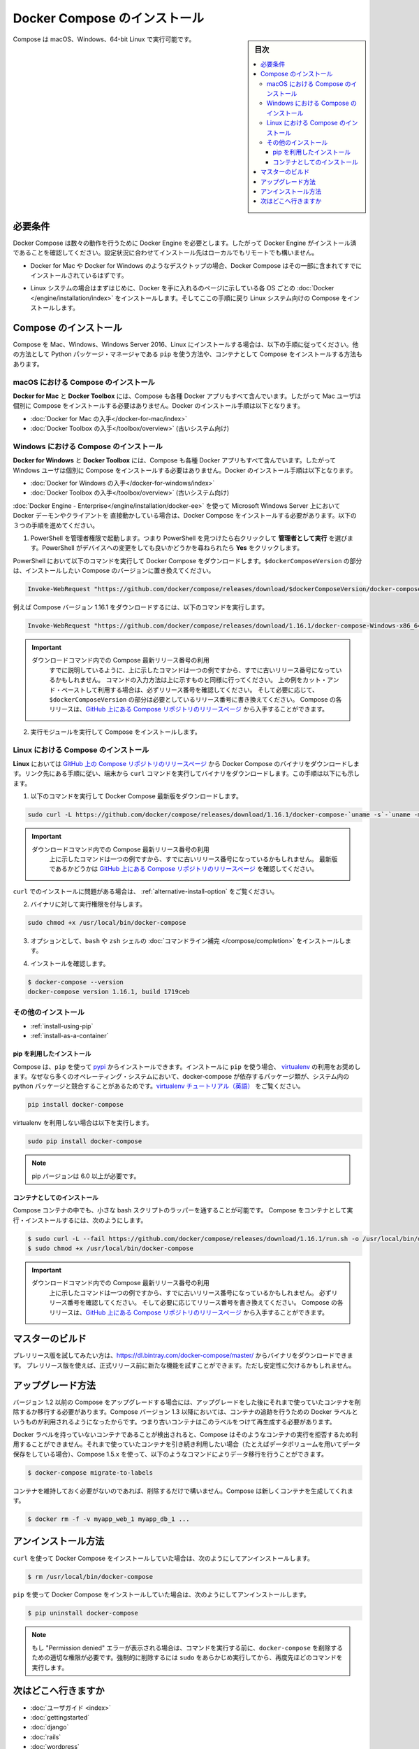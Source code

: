 .. -*- coding: utf-8 -*-
.. URL: https://docs.docker.com/compose/install/
.. SOURCE: https://github.com/docker/compose/blob/master/docs/install.md
   doc version: 1.11
      https://github.com/docker/compose/commits/master/docs/install.md
.. check date: 2016/04/28
.. Commits on Mar 18, 2016 50fe014ba9f6af3dc75cb5f5548dcf0c9825cd05
.. -------------------------------------------------------------------

.. Install Docker Compose

.. _install-docker-compose:

=======================================
Docker Compose のインストール
=======================================

.. sidebar:: 目次

   .. contents:: 
       :depth: 3
       :local:

.. You can run Compose on macOS, Windows and 64-bit Linux.

Compose は macOS、Windows、64-bit Linux で実行可能です。

..   ## Prerequisites

必要条件
==========

..   Docker Compose relies on Docker Engine for any meaningful work, so make sure you
     have Docker Engine installed either locally or remote, depending on your setup.

Docker Compose は数々の動作を行うために Docker Engine を必要とします。したがって Docker Engine がインストール済であることを確認してください。設定状況に合わせてインストール先はローカルでもリモートでも構いません。

..   - On desktop systems like Docker for Mac and Windows, Docker Compose is
     included as part of those desktop installs.

* Docker for Mac や Docker for Windows のようなデスクトップの場合、Docker Compose はその一部に含まれてすでにインストールされているはずです。

..   - On Linux systems, first install the
     [Docker](/engine/installation/index.md#server){: target="_blank" class="_"}
     for your OS as described on the Get Docker page, then come back here for
     instructions on installing Compose on
     Linux systems.

* Linux システムの場合はまずはじめに、Docker を手に入れるのページに示している各 OS ごとの :doc:`Docker </engine/installation/index>` をインストールします。そしてここの手順に戻り Linux システム向けの Compose をインストールします。

..   ## Install Compose

Compose のインストール
======================

..   Follow the instructions below to install Compose on Mac, Windows, Windows Server
     2016, or Linux systems, or find out about alternatives like using the `pip`
     Python package manager or installing Compose as a container.

Compose を Mac、Windows、Windows Server 2016、Linux にインストールする場合は、以下の手順に従ってください。他の方法として Python パッケージ・マネージャである ``pip`` を使う方法や、コンテナとして Compose をインストールする方法もあります。

.. raw:: html

   <!-- href タグを workaround として追加 -->
   <ul class="nav nav-tabs">
   <li class="active"><a data-toggle="tab" data-target="#macOS" href="#macOS">Mac</a></li>
   <li><a data-toggle="tab" data-target="#windows" href="#windows">Windows</a></li>
   <li><a data-toggle="tab" data-target="#linux" href="#linux">Linux</a></li>
   <li><a data-toggle="tab" data-target="#alternatives" href="#alternatives">その他のインストール</a></li>
   </ul>
   <div class="tab-content">
   <div id="macOS" class="tab-pane fade in active" markdown="1">

..   ### Install Compose on macOS

macOS における Compose のインストール
-------------------------------------

..   **Docker for Mac** and **Docker Toolbox** already include Compose along
     with other Docker apps, so Mac users do not need to install Compose separately.
     Docker install instructions for these are here:

**Docker for Mac** と **Docker Toolbox** には、Compose も各種 Docker アプリもすべて含んでいます。したがって Mac ユーザは個別に Compose をインストールする必要はありません。Docker のインストール手順は以下となります。

..     * [Get Docker for Mac](/docker-for-mac/install.md)
       * [Get Docker Toolbox](/toolbox/overview.md) (for older systems)

* :doc:`Docker for Mac の入手</docker-for-mac/index>`
* :doc:`Docker Toolbox の入手</toolbox/overview>` (古いシステム向け)

.. raw:: html

   </div>
   <div id="windows" class="tab-pane fade" markdown="1">

..   ### Install Compose on Windows desktop systems

Windows における Compose のインストール
---------------------------------------------------

..   **Docker for Windows** and **Docker Toolbox** already include Compose
     along with other Docker apps, so most Windows users do not need to
     install Compose separately. Docker install instructions for these are here:

**Docker for Windows** と **Docker Toolbox** には、Compose も各種 Docker アプリもすべて含んでいます。したがって Windows ユーザは個別に Compose をインストールする必要はありません。Docker のインストール手順は以下となります。

..   * [Get Docker for Windows](/docker-for-windows/install.md)
     * [Get Docker Toolbox](/toolbox/overview.md) (for older systems)

* :doc:`Docker for Windows の入手</docker-for-windows/index>`
* :doc:`Docker Toolbox の入手</toolbox/overview>` (古いシステム向け)

..   **If you are running the Docker daemon and client directly on Microsoft
     Windows Server 2016** (with [Docker EE for Windows Server 2016](/engine/installation/windows/docker-ee.md), you _do_ need to install
     Docker Compose. To do so, follow these steps:

:doc:`Docker Engine - Enterprise</engine/installation/docker-ee>` を使って Microsoft Windows Server 上において Docker デーモンやクライアントを 直接動かしている場合は、Docker Compose をインストールする必要があります。以下の３つの手順を進めてください。

..   1.  Start an "elevated" PowerShell (run it as administrator).
         Search for PowerShell, right-click, and choose
         **Run as administrator**. When asked if you want to allow this app
         to make changes to your device, click **Yes**.

1. PowerShell を管理者権限で起動します。つまり PowerShell を見つけたら右クリックして **管理者として実行** を選びます。PowerShell がデバイスへの変更をしても良いかどうかを尋ねられたら **Yes** をクリックします。

..       In PowerShell, run the following command to download
         Docker Compose, replacing `$dockerComposeVersion` with the specific
         version of Compose you want to use:

PowerShell において以下のコマンドを実行して Docker Compose をダウンロードします。``$dockerComposeVersion`` の部分は、インストールしたい Compose のバージョンに置き換えてください。

..    ```none
      Invoke-WebRequest "https://github.com/docker/compose/releases/download/$dockerComposeVersion/docker-compose-Windows-x86_64.exe" -UseBasicParsing -OutFile $Env:ProgramFiles\docker\docker-compose.exe

.. code-block:: powershell

   Invoke-WebRequest "https://github.com/docker/compose/releases/download/$dockerComposeVersion/docker-compose-Windows-x86_64.exe" -UseBasicParsing -OutFile $Env:ProgramFiles\docker\docker-compose.exe

..       For example, to download Compose version {{composeversion}},
         the command is:

例えば Compose バージョン 1.16.1 をダウンロードするには、以下のコマンドを実行します。

..    ```none
      Invoke-WebRequest "https://github.com/docker/compose/releases/download/{{composeversion}}/docker-compose-Windows-x86_64.exe" -UseBasicParsing -OutFile $Env:ProgramFiles\docker\docker-compose.exe

.. code-block:: powershell

   Invoke-WebRequest "https://github.com/docker/compose/releases/download/1.16.1/docker-compose-Windows-x86_64.exe" -UseBasicParsing -OutFile $Env:ProgramFiles\docker\docker-compose.exe

..    >  Use the latest Compose release number in the download command.
      >
      > As already mentioned, the above command is an _example_, and
      it may become out-of-date once in a while. Always follow the
      command pattern shown above it. If you cut-and-paste an example,
      check which release it specifies and, if needed,
      replace `$dockerComposeVersion` with the release number that
      you want. Compose releases are also available for direct download
      on the [Compose repository release page on GitHub](https://github.com/docker/compose/releases){:target="_blank" class="_"}.
      {: .important}

.. important::

   ダウンロードコマンド内での Compose 最新リリース番号の利用
      すでに説明しているように、上に示したコマンドは一つの例ですから、すでに古いリリース番号になっているかもしれません。
      コマンドの入力方法は上に示すものと同様に行ってください。
      上の例をカット・アンド・ペーストして利用する場合は、必ずリリース番号を確認してください。
      そして必要に応じて、``$dockerComposeVersion`` の部分は必要としているリリース番号に書き換えてください。
      Compose の各リリースは、`GitHub 上にある Compose リポジトリのリリースページ <https://github.com/docker/compose/releases>`_ から入手することができます。

..  2.  Run the executable to install Compose.

2.  実行モジュールを実行して Compose をインストールします。

.. raw:: html

   </div>
   <div id="linux" class="tab-pane fade" markdown="1">

..   ### Install Compose on Linux systems

Linux における Compose のインストール
-------------------------------------

..   On **Linux**, you can download the Docker Compose binary from the [Compose
     repository release page on GitHub](https://github.com/docker/compose/releases){:
     target="_blank" class="_"}. Follow the instructions from the link, which involve
     running the `curl` command in your terminal to download the binaries. These step
     by step instructions are also included below.

**Linux** においては `GitHub 上の Compose リポジトリのリリースページ <https://github.com/docker/compose/releases>`_ から Docker Compose のバイナリをダウンロードします。リンク先にある手順に従い、端末から ``curl`` コマンドを実行してバイナリをダウンロードします。この手順は以下にも示します。

..  1.  Run this command to download the latest version of Docker Compose:

1.  以下のコマンドを実行して Docker Compose 最新版をダウンロードします。

..    ```bash

.. code-block:: bash

   sudo curl -L https://github.com/docker/compose/releases/download/1.16.1/docker-compose-`uname -s`-`uname -m` -o /usr/local/bin/docker-compose

..     > Use the latest Compose release number in the download command.
       >
       The above command is an _example_, and it may become out-of-date. To ensure you have the latest version, check the [Compose repository release page on GitHub](https://github.com/docker/compose/releases){: target="_blank" class="_"}.
       {: .important}

.. important::

   ダウンロードコマンド内での Compose 最新リリース番号の利用
      上に示したコマンドは一つの例ですから、すでに古いリリース番号になっているかもしれません。
      最新版であるかどうかは `GitHub 上にある Compose リポジトリのリリースページ <https://github.com/docker/compose/releases>`_ を確認してください。

..       If you have problems installing with `curl`, see
         [Alternative Install Options](install.md#alternative-install-options).

``curl`` でのインストールに問題がある場合は、 :ref:`alternative-install-option` をご覧ください。

..   2.  Apply executable permissions to the binary:

2. バイナリに対して実行権限を付与します。

..       ```bash

.. code-block:: bash

   sudo chmod +x /usr/local/bin/docker-compose

..   3.  Optionally, install [command completion](completion.md) for the
         `bash` and `zsh` shell.

3. オプションとして、``bash`` や ``zsh`` シェルの :doc:`コマンドライン補完 </compose/completion>` をインストールします。

..   4.  Test the installation.

4. インストールを確認します。

..    ```bash

.. code-block:: bash

   $ docker-compose --version
   docker-compose version 1.16.1, build 1719ceb

.. raw:: html

   </div>
   <div id="alternatives" class="tab-pane fade" markdown="1">

.. Alternative install options

その他のインストール
--------------------

..   - [Install using pip](#install-using-pip)
     - [Install as a container](#install-as-a-container)

- :ref:`install-using-pip`
- :ref:`install-as-a-container`

..   #### Install using pip

.. _install-using-pip:

pip を利用したインストール
^^^^^^^^^^^^^^^^^^^^^^^^^^

..   Compose can be installed from
     [pypi](https://pypi.python.org/pypi/docker-compose) using `pip`. If you install
     using `pip`, we recommend that you use a
     [virtualenv](https://virtualenv.pypa.io/en/latest/) because many operating
     systems have python system packages that conflict with docker-compose
     dependencies. See the [virtualenv
     tutorial](http://docs.python-guide.org/en/latest/dev/virtualenvs/) to get
     started.

Compose は、``pip`` を使って `pypi <https://pypi.python.org/pypi/docker-compose>`_ からインストールできます。インストールに ``pip`` を使う場合、 `virtualenv <https://virtualenv.pypa.io/en/latest/>`_ の利用をお奨めします。なぜなら多くのオペレーティング・システムにおいて、docker-compose が依存するパッケージ類が、システム内の python パッケージと競合することがあるためです。`virtualenv チュートリアル（英語） <http://docs.python-guide.org/en/latest/dev/virtualenvs/>`_ をご覧ください。

..  ```bash
.. code-block:: bash

   pip install docker-compose

..   if you are not using virtualenv,

virtualenv を利用しない場合は以下を実行します。

..   ```bash
.. code-block:: bash

   sudo pip install docker-compose

..   > pip version 6.0 or greater is required.
.. note::

   pip バージョンは 6.0 以上が必要です。


..   #### Install as a container

.. _install-as-a-container:

コンテナとしてのインストール
^^^^^^^^^^^^^^^^^^^^^^^^^^^^

..   Compose can also be run inside a container, from a small bash script wrapper. To
     install compose as a container run this command. Be sure to replace the version
     number with the one that you want, if this example is out-of-date:

Compose コンテナの中でも、小さな bash スクリプトのラッパーを通することが可能です。
Compose をコンテナとして実行・インストールするには、次のようにします。

..   ```bash
.. code-block:: bash

   $ sudo curl -L --fail https://github.com/docker/compose/releases/download/1.16.1/run.sh -o /usr/local/bin/docker-compose
   $ sudo chmod +x /usr/local/bin/docker-compose

..   >  Use the latest Compose release number in the download command.
     >
     The above command is an _example_, and it may become out-of-date once in a
     while. Check which release it specifies and, if needed, replace the given
     release number with the one that you want. Compose releases are also listed and
     available for direct download on the [Compose repository release page on
     GitHub](https://github.com/docker/compose/releases){: target="_blank"
     class="_"}.
     {: .important}

.. important::

   ダウンロードコマンド内での Compose 最新リリース番号の利用
      上に示したコマンドは一つの例ですから、すでに古いリリース番号になっているかもしれません。
      必ずリリース番号を確認してください。
      そして必要に応じてリリース番号を書き換えてください。
      Compose の各リリースは、`GitHub 上にある Compose リポジトリのリリースページ <https://github.com/docker/compose/releases>`_ から入手することができます。

.. raw:: html

   </div>
   </div>

.. ## Master builds

マスターのビルド
=================

..   If you're interested in trying out a pre-release build you can download a binary
     from
     [https://dl.bintray.com/docker-compose/master/](https://dl.bintray.com/docker-compose/master/).
     Pre-release builds allow you to try out new features before they are released,
     but may be less stable.

プレリリース版を試してみたい方は、https://dl.bintray.com/docker-compose/master/ からバイナリをダウンロードできます。
プレリリース版を使えば、正式リリース前に新たな機能を試すことができます。ただし安定性に欠けるかもしれません。

.. Upgrading

アップグレード方法
====================

.. If you’re upgrading from Compose 1.2 or earlier, you’ll need to remove or migrate your existing containers after upgrading Compose. This is because, as of version 1.3, Compose uses Docker labels to keep track of containers, and so they need to be recreated with labels added.

バージョン 1.2 以前の Compose をアップグレードする場合には、アップグレードをした後にそれまで使っていたコンテナを削除するか移行する必要があります。Compose バージョン 1.3 以降においては、コンテナの追跡を行うための Docker ラベルというものが利用されるようになったからです。つまり古いコンテナはこのラベルをつけて再生成する必要があります。

.. If Compose detects containers that were created without labels, it will refuse to run so that you don’t end up with two sets of them. If you want to keep using your existing containers (for example, because they have data volumes you want to preserve) you can use compose 1.5.x to migrate them with the following command:

Docker ラベルを持っていないコンテナであることが検出されると、Compose はそのようなコンテナの実行を拒否するため利用することができません。それまで使っていたコンテナを引き続き利用したい場合（たとえばデータボリュームを用いてデータ保存をしている場合）、Compose 1.5.x を使って、以下のようなコマンドによりデータ移行を行うことができます。

.. code-block:: bash

   $ docker-compose migrate-to-labels

.. Alternatively, if you’re not worried about keeping them, you can remove them. Compose will just create new ones.

コンテナを維持しておく必要がないのであれば、削除するだけで構いません。Compose は新しくコンテナを生成してくれます。

.. code-block:: bash

   $ docker rm -f -v myapp_web_1 myapp_db_1 ...

.. Unistallation

アンインストール方法
====================

.. To uninstall Docker Compose if you installed using curl:

``curl`` を使って Docker Compose をインストールしていた場合は、次のようにしてアンインストールします。

.. code-block:: bash

   $ rm /usr/local/bin/docker-compose

.. To uninstall Docker Compose if you installed using pip:

``pip`` を使って Docker Compose をインストールしていた場合は、次のようにしてアンインストールします。

.. code-block:: bash

   $ pip uninstall docker-compose

.. Note: If you get a “Permission denied” error using either of the above methods, you probably do not have the proper permissions to remove docker-compose. To force the removal, prepend sudo to either of the above commands and run again.

.. note::

   もし "Permission denied" エラーが表示される場合は、コマンドを実行する前に、``docker-compose`` を削除するための適切な権限が必要です。強制的に削除するには ``sudo`` をあらかじめ実行してから、再度先ほどのコマンドを実行します。

.. Where to go next

次はどこへ行きますか
====================

.. 
    User guide
    Getting Started
    Get started with Django
    Get started with Rails
    Get started with WordPress
    Command line reference
    Compose file reference

* :doc:`ユーザガイド <index>`
* :doc:`gettingstarted`
* :doc:`django`
* :doc:`rails`
* :doc:`wordpress`
* :doc:`reference/index`
* :doc:`compose-file`

.. seealso:: 

   Install Docker Compose
      https://docs.docker.com/compose/install/

